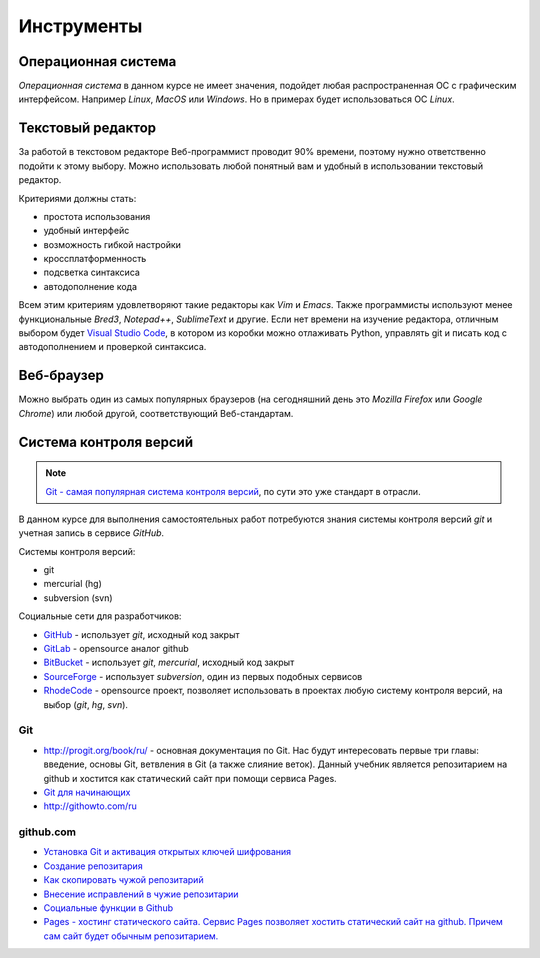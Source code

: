 ***********
Инструменты
***********

Операционная система
====================

`Операционная система` в данном курсе не имеет значения,
подойдет любая распространенная ОС с графическим интерфейсом.
Например `Linux`, `MacOS` или `Windows`.
Но в примерах будет использоваться ОС `Linux`.

Текстовый редактор
==================

.. seealso::

   :ref:`texteditor`

За работой в текстовом редакторе Веб-программист проводит 90% времени,
поэтому нужно ответственно подойти к этому выбору.
Можно использовать любой понятный вам и
удобный в использовании текстовый редактор.

Критериями должны стать:

* простота использования
* удобный интерфейс
* возможность гибкой настройки
* кроссплатформенность
* подсветка синтаксиса
* автодополнение кода

Всем этим критериям удовлетворяют такие редакторы как `Vim` и `Emacs`.
Также программисты используют менее функциональные `Bred3`,
`Notepad++`, `SublimeText` и другие.
Если нет времени на изучение редактора, отличным выбором будет `Visual Studio
Code <https://code.visualstudio.com>`_, в котором из коробки можно отлаживать
Python, управлять git и писать код с автодополнением и проверкой синтаксиса.

Веб-браузер
===========

Можно выбрать один из самых популярных браузеров (на сегодняшний день это `Mozilla
Firefox` или `Google Chrome`) или любой другой, соответствующий Веб-стандартам.

Система контроля версий
=======================

.. note::

   `Git - самая популярная система контроля версий
   <https://rhodecode.com/insights/version-control-systems-2016>`_,
   по сути это уже стандарт в отрасли.

В данном курсе для выполнения самостоятельных работ потребуются
знания системы контроля версий `git` и учетная запись в сервисе `GitHub`.

Системы контроля версий:

* git
* mercurial (hg)
* subversion (svn)

Социальные сети для разработчиков:

* `GitHub <https://github.com>`_ - использует `git`, исходный код закрыт
* `GitLab <https://gitlab.com>`_ - opensource аналог github
* `BitBucket <https://bitbucket.org>`_ - использует `git`, `mercurial`,
  исходный код закрыт
* `SourceForge <https://sourceforge.net>`_ - использует `subversion`, один из
  первых подобных сервисов
* `RhodeCode <https://rhodecode.com/>`_ - opensource проект, позволяет
  использовать в проектах любую систему контроля версий, на выбор (`git`, `hg`,
  `svn`).

Git
~~~

* `<http://progit.org/book/ru/>`_ - основная документация по Git. Нас будут
  интересовать первые три главы: введение, основы Git, ветвления в
  Git (а также слияние веток). Данный учебник является репозитарием на github и хостится как
  статический сайт при помощи сервиса Pages.
* `Git для начинающих <http://ruseller.com/lessons.php?rub=28&id=2035>`_
* `<http://githowto.com/ru>`_

github.com
~~~~~~~~~~

* `Установка Git и активация открытых ключей шифрования <http://help.github.com/linux-set-up-git/>`_
* `Создание репозитария <http://help.github.com/create-a-repo/>`_
* `Как скопировать чужой репозитарий <http://help.github.com/fork-a-repo/>`_
* `Внесение исправлений в чужие репозитарии <http://help.github.com/send-pull-requests/>`_
* `Социальные функции в Github <http://help.github.com/fork-a-repo/>`_
* `Pages - хостинг статического сайта. Сервис Pages позволяет хостить
  статический сайт на github. Причем сам сайт будет обычным репозитарием.
  <http://help.github.com/pages/>`_

